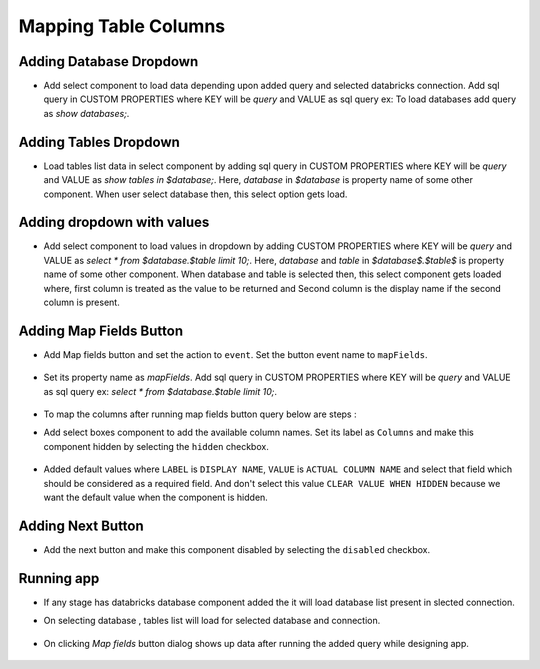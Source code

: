 Mapping Table Columns
=======================

Adding Database Dropdown
------------------

- Add select component to load data depending upon added query and selected databricks connection. Add sql query in CUSTOM PROPERTIES where KEY will be `query` and VALUE as sql query ex: To load databases add query as `show databases;`.

   .. figure:: ../../_assets/web-app/map-table-columns/select-db.PNG
        :alt: web-app
        :width: 80%

Adding Tables Dropdown
---------------------

- Load tables list data in select component by adding sql query in CUSTOM PROPERTIES where KEY will be `query` and VALUE as `show tables in $database;`. Here, `database` in `$database` is property name of some other component. When user select database then, this select option gets load.

   .. figure:: ../../_assets/web-app/map-table-columns/select-tbl.PNG
        :alt: web-app
        :width: 80%

Adding dropdown with values
-------------------------

- Add select component to load values in dropdown by adding CUSTOM PROPERTIES where KEY will be `query` and VALUE as `select * from $database.$table limit 10;`. Here, `database` and `table` in `$database$.$table$` is property name of some other component. When database and table is selected then, this select component gets loaded where, first column is treated as the value to be returned and Second column is the display name if the second column is present.

   .. figure:: ../../_assets/web-app/map-table-columns/select.PNG
        :alt: web-app
        :width: 80%

Adding Map Fields Button
-----------------------

- Add Map fields button and set the action to ``event``. Set the button event name to ``mapFields``.

   .. figure:: ../../_assets/web-app/map-table-columns/mapFields-btn1.PNG
           :alt: web-app
           :width: 80%
           
- Set its property name as `mapFields`. Add sql query in CUSTOM PROPERTIES where KEY will be `query` and VALUE as sql query ex: `select * from $database.$table limit 10;`.   

   .. figure:: ../../_assets/web-app/map-table-columns/mapFields-btn2.PNG
        :alt: web-app
        :width: 80%


- To map the columns after running map fields button query below are steps : 

- Add select boxes component to add the available column names. Set its label as ``Columns`` and make this component hidden by selecting the ``hidden`` checkbox.

   .. figure:: ../../_assets/web-app/match-api-display.PNG
      :alt: web-app
      :width: 80%

- Added default values where ``LABEL`` is ``DISPLAY NAME``, ``VALUE`` is ``ACTUAL COLUMN NAME`` and select that field which should be considered as a required field. And don't select this value ``CLEAR VALUE WHEN HIDDEN`` because we want the default value when the component is hidden.

   .. figure:: ../../_assets/web-app/match-api-data.PNG
      :alt: web-app
      :width: 80%

Adding Next Button
------------------

- Add the next button and make this component disabled by selecting the ``disabled`` checkbox.

   .. figure:: ../../_assets/web-app/map-table-columns/next-disable.PNG
        :alt: web-app
        :width: 80%
        


Running app
------------------

- If any stage has databricks database component added the it will load database list present in slected connection.
- On selecting database , tables list will load for selected database and connection.

   .. figure:: ../../_assets/web-app/map-table-columns/run-app1.PNG
      :alt: web-app
      :width: 80%

- On clicking `Map fields` button dialog shows up data after running the added query while designing app.

   .. figure:: ../../_assets/web-app/map-table-columns/run-app2.PNG
      :alt: web-app
      :width: 80%
